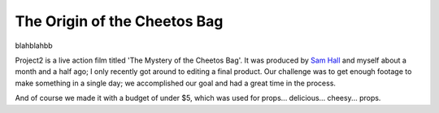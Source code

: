 The Origin of the Cheetos Bag
=============================

blahblahbb

.. raw:: html

    <p>
        <iframe width="560" height="315" src="https://www.youtube-nocookie.com/embed/ybJ5DiHT0NM" frameborder="0" allowfullscreen></iframe>
    </p>
                                                                                  
Project2 is a live action film titled 'The Mystery of the Cheetos Bag'. It was
produced by `Sam Hall <http://500px.com/samallenhall>`_ and myself about a month
and a half ago; I only recently got around to editing a final product. Our
challenge was to get enough footage to make something in a single day; we
accomplished our goal and had a great time in the process.
                                                                                   
And of course we made it with a budget of under $5, which was used for props...
delicious... cheesy... props.

.. author:: default
.. categories:: p52
.. tags:: archive backlog project52
